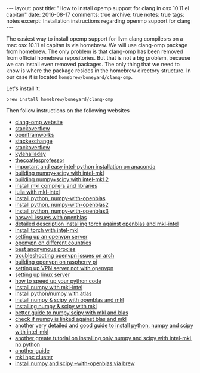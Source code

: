 #+STARTUP: showall indent
#+STARTUP: hidestars
#+BEGIN_HTML
---
layout: post
title: "How to install opemp support for clang in osx 10.11 el capitan"
date: 2016-08-17
comments: true
archive: true
notes: true
tags: notes
excerpt: Installation instructions regarding openmp support for clang
---
#+END_HTML

The easiest way to install opemp support for llvm clang compilesrs on
a mac osx 10.11 el capitan is via homebrew. We will use clang-omp
package from homebrew. The only problem is that clang-omp has been
removed from official homebrew repositories. But that is not a big
problem, because we can install even removed packages. The only thing
that we need to know is where the package resides in the homebrew
directory structure. In our case it is located
~homebrew/boneyard/clang-omp~.

Let's install it:

=brew install homebrew/boneyard/clang-omp=


Then follow instructions on the following websites

- [[https://clang-omp.github.io][clang-omp website]]
- [[http://stackoverflow.com/questions/33668323/clang-omp-in-xcode-under-el-capitan][stackoverflow]]
- [[https://forum.openframeworks.cc/t/openmp-under-osx/23999/2][openframworks]]
- [[http://superuser.com/questions/1110414/install-a-deleted-homebrew-formulae][stackexchange]]
- [[http://stackoverflow.com/questions/20321988/error-enabling-openmp-ld-library-not-found-for-lgomp-and-clang-errors/21789869#21789869][stackoverflow]]
- [[http://kylehalladay.com/all/blog/2014/07/15/Setting-Up-OpenMP-Mavericks.html][kylehalladay]]
- [[http://thecoatlessprofessor.com/programming/openmp-in-r-on-os-x/][thecoatlesprofessor]]
- [[https://software.intel.com/en-us/articles/using-intel-distribution-for-python-with-anaconda][important and easy intel-python installation on anaconda]]
- [[https://software.intel.com/en-us/articles/numpyscipy-with-intel-mkl][building numpy+scipy with intel-mkl]]
- [[https://software.intel.com/en-us/forums/intel-math-kernel-library/topic/383942][building numpy+scipy with intel-mkl 2]]
- [[https://thelostelectron.wordpress.com/tag/el-capitan/][install mkl compilers and libraries]]
- [[https://thelostelectron.wordpress.com/tag/el-capitan/][julia with mkl-intel]]
- [[http://quantlabs.net/blog/2015/12/instruction-to-get-python-data-science-working-on-mac/][install python, numpy-with-openblas]]
- [[http://dedupe.readthedocs.io/en/latest/OSX-Install-Notes.html][install python, numpy-with-openblas2]]
- [[http://deeplearning.net/software/theano/install_ubuntu.html#manual-openblas-instruction][install python, numpy-with-openblas3]]
- [[http://dedupe.readthedocs.io/en/latest/OSX-Install-Notes.html][haswell issues with openblas]]
- [[https://github.com/torch/dok/blob/master/docinstall/blas.md][detailed description installing torch against openblas and mkl-intel]]
- [[http://blog.yannisassael.com/2016/03/mkl-library-not-found-torch7/][install torch with intel-mkl]]
- [[https://www.arm-blog.com/setting-up-a-openvpn-server/][setting up an openvpn server]]
- [[http://javaguirre.me/2015/03/15/using-cyberghost-vpn-in-archlinux/][openvpn on different countries]]
- [[https://torrentfreak.com/which-vpn-services-take-your-anonymity-seriously-2014-edition-140315/2/][best anonymous proxies]]
- [[https://archlinuxarm.org/forum/viewtopic.php?f=31&t=9283][troubleshooting openvpn issues on arch]]
- [[http://readwrite.com/2014/04/10/raspberry-pi-vpn-tutorial-server-secure-web-browsing/][building openvpn on raspherry pi]]
- [[http://minecraft.gamepedia.com/Tutorials/Setting_up_a_server][setting up VPN server not with openvpn]]
- [[https://www.digitalocean.com/community/tutorials/initial-server-setup-with-arch-linux][setting up linux server]]
- [[http://earthpy.org/speed.html][how to speed up your python code]]
- [[http://www.shocksolution.com/2008/09/installing-numpy-with-the-intel-math-kernel-library-mkl/][install numpy with mkl-intel]]
- [[http://www.ankitsrivastava.net/2014/05/installing-pythonnumpy-with-atlas-support/][install python/numpy with atlas]]
- [[http://www.cs.colostate.edu/~idfah/main/tutorials/npspmkl][install numpy & scipy with openblas and mkl]]
- [[https://gehrcke.de/2014/02/building-numpy-and-scipy-with-intel-compilers-and-intel-mkl-on-a-64-bit-machine/][installing numpy & scipy with mkl]]
- [[http://alexsavio.github.io/numpy_scipy_mkl.html][better guide to numpy,scipy with mkl and blas]]
- [[https://github.com/numpy/numpy/issues/3912][check if numpy is linked against blas and mkl]]
- [[https://blog.semicolonsoftware.de/compiling-python-numpy-and-scipy-with-intel-compilers-and-intel-mkl/][another very detailed and good guide to install python, numpy and scipy with intel-mkl]]
- [[https://christoph-conrads.name/building-numpy-and-scipy-with-intel-compilers-and-intel-mkl/][another greate tutorial on installing only numpy and scipy with intel-mkl, no python]]
- [[http://deweeselab.berkeley.edu/Home/lab-members/chris-rodgers/compiling-numpy-and-scipy-with-mkl][another guide]]
- [[http://hpcwiki.uark.edu/doku.php/python][mkl hpc cluster]]
- [[http://deeplearning.net/software/theano/install.html][install numpy and scipy --with-openblas via brew]]
